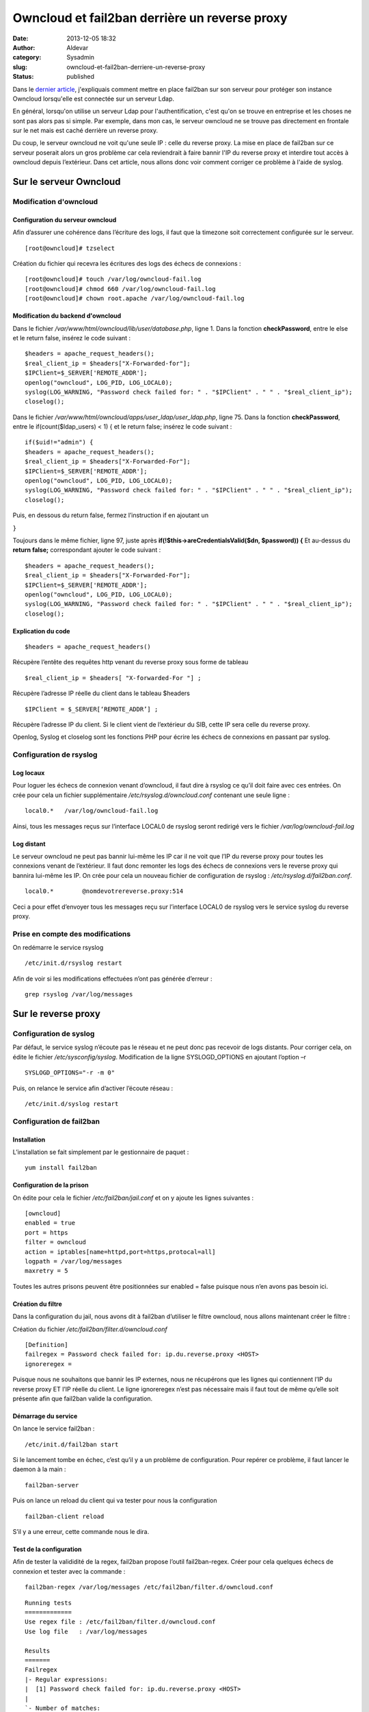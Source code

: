 Owncloud et fail2ban derrière un reverse proxy
##############################################
:date: 2013-12-05 18:32
:author: Aldevar
:category: Sysadmin
:slug: owncloud-et-fail2ban-derriere-un-reverse-proxy
:status: published

Dans le `dernier
article <https://blog.devarieux.net/2013/11/mise-en-oeuvre-de-fail2ban-pour-owncloudldap.html>`_,
j'expliquais comment mettre en place fail2ban sur son serveur pour
protéger son instance Owncloud lorsqu'elle est connectée sur un serveur
Ldap.

En général, lorsqu'on utilise un serveur Ldap pour l'authentification,
c'est qu'on se trouve en entreprise et les choses ne sont pas alors pas
si simple. Par exemple, dans mon cas, le serveur owncloud ne se trouve
pas directement en frontale sur le net mais est caché derrière un
reverse proxy.

Du coup, le serveur owncloud ne voit qu'une seule IP : celle du reverse
proxy. La mise en place de fail2ban sur ce serveur poserait alors un
gros problème car cela reviendrait à faire bannir l'IP du reverse proxy
et interdire tout accès à owncloud depuis l’extérieur. Dans cet article,
nous allons donc voir comment corriger ce problème à l'aide de syslog.

Sur le serveur Owncloud
-----------------------

Modification d'owncloud
~~~~~~~~~~~~~~~~~~~~~~~

Configuration du serveur owncloud
^^^^^^^^^^^^^^^^^^^^^^^^^^^^^^^^^

Afin d’assurer une cohérence dans l’écriture des logs, il faut que la
timezone soit correctement configurée sur le serveur.

::

    [root@owncloud]# tzselect

Création du fichier qui recevra les écritures des logs des échecs de
connexions :

::

    [root@owncloud]# touch /var/log/owncloud-fail.log
    [root@owncloud]# chmod 660 /var/log/owncloud-fail.log
    [root@owncloud]# chown root.apache /var/log/owncloud-fail.log


Modification du backend d'owncloud
^^^^^^^^^^^^^^^^^^^^^^^^^^^^^^^^^^

Dans le fichier */var/www/html/owncloud/lib/user/database.php*, ligne
1.   Dans la fonction **checkPassword**, entre le else et le return
false, insérez le code suivant :

::

    $headers = apache_request_headers();
    $real_client_ip = $headers["X-Forwarded-for"];
    $IPClient=$_SERVER['REMOTE_ADDR'];
    openlog("owncloud", LOG_PID, LOG_LOCAL0);
    syslog(LOG_WARNING, "Password check failed for: " . "$IPClient" . " " . "$real_client_ip");
    closelog();

Dans le fichier */var/www/html/owncloud/apps/user\_ldap/user\_ldap.php*,
ligne 75. Dans la fonction **checkPassword**, entre le
if(count($ldap\_users) < 1) { et le return false; insérez le code
suivant :

::

    if($uid!="admin") {
    $headers = apache_request_headers();
    $real_client_ip = $headers["X-Forwarded-For"];
    $IPClient=$_SERVER['REMOTE_ADDR'];
    openlog("owncloud", LOG_PID, LOG_LOCAL0);
    syslog(LOG_WARNING, "Password check failed for: " . "$IPClient" . " " . "$real_client_ip");
    closelog();

Puis, en dessous du return false, fermez l’instruction if en ajoutant un

``}``

Toujours dans le même fichier, ligne 97, juste après
**if(!$this→areCredentialsValid($dn, $password)) {** Et au-dessus du
**return false;** correspondant ajouter le code suivant :

::

    $headers = apache_request_headers();
    $real_client_ip = $headers["X-Forwarded-For"];
    $IPClient=$_SERVER['REMOTE_ADDR'];
    openlog("owncloud", LOG_PID, LOG_LOCAL0);
    syslog(LOG_WARNING, "Password check failed for: " . "$IPClient" . " " . "$real_client_ip");
    closelog();

Explication du code
^^^^^^^^^^^^^^^^^^^

::

    $headers = apache_request_headers()

Récupère l’entête des requêtes http venant du reverse proxy sous forme
de tableau

::

    $real_client_ip = $headers[ "X-forwarded-For "] ;

Récupère l’adresse IP réelle du client dans le tableau $headers

::

    $IPClient = $_SERVER[‘REMOTE_ADDR’] ;

Récupère l’adresse IP du client. Si le client vient de l’extérieur du
SIB, cette IP sera celle du reverse proxy.

Openlog, Syslog et closelog sont les fonctions PHP pour écrire les
échecs de connexions en passant par syslog.

Configuration de rsyslog
~~~~~~~~~~~~~~~~~~~~~~~~

Log locaux
^^^^^^^^^^

Pour loguer les échecs de connexion venant d’owncloud, il faut dire à
rsyslog ce qu’il doit faire avec ces entrées. On crée pour cela un
fichier supplémentaire */etc/rsyslog.d/owncloud.conf* contenant une
seule ligne :

::

    local0.*   /var/log/owncloud-fail.log

Ainsi, tous les messages reçus sur l’interface LOCAL0 de rsyslog seront
redirigé vers le fichier */var/log/owncloud-fail.log*

Log distant
^^^^^^^^^^^

Le serveur owncloud ne peut pas bannir lui-même les IP car il ne voit
que l’IP du reverse proxy pour toutes les connexions venant de
l’extérieur. Il faut donc remonter les logs des échecs de connexions
vers le reverse proxy qui bannira lui-même les IP. On crée pour cela un
nouveau fichier de configuration de rsyslog :
*/etc/rsyslog.d/fail2ban.conf*.

::

    local0.*        @nomdevotrereverse.proxy:514

Ceci a pour effet d’envoyer tous les messages reçu sur l’interface
LOCAL0 de rsyslog vers le service syslog du reverse proxy.

Prise en compte des modifications
~~~~~~~~~~~~~~~~~~~~~~~~~~~~~~~~~

On redémarre le service rsyslog

::

    /etc/init.d/rsyslog restart

Afin de voir si les modifications effectuées n’ont pas générée d’erreur
:

::

    grep rsyslog /var/log/messages

Sur le reverse proxy
--------------------

Configuration de syslog
~~~~~~~~~~~~~~~~~~~~~~~

Par défaut, le service syslog n’écoute pas le réseau et ne peut donc pas
recevoir de logs distants. Pour corriger cela, on édite le fichier
*/etc/sysconfig/syslog*. Modification de la ligne SYSLOGD\_OPTIONS en
ajoutant l’option –r

::

    SYSLOGD_OPTIONS="-r -m 0"

Puis, on relance le service afin d’activer l’écoute réseau :

::

    /etc/init.d/syslog restart

Configuration de fail2ban
~~~~~~~~~~~~~~~~~~~~~~~~~

Installation
^^^^^^^^^^^^

L’installation se fait simplement par le gestionnaire de paquet :

::

    yum install fail2ban

Configuration de la prison
^^^^^^^^^^^^^^^^^^^^^^^^^^

On édite pour cela le fichier */etc/fail2ban/jail.conf* et on y ajoute
les lignes suivantes :

::

    [owncloud]
    enabled = true
    port = https
    filter = owncloud
    action = iptables[name=httpd,port=https,protocal=all]
    logpath = /var/log/messages
    maxretry = 5

Toutes les autres prisons peuvent être positionnées sur enabled = false
puisque nous n’en avons pas besoin ici.

Création du filtre
^^^^^^^^^^^^^^^^^^

Dans la configuration du jail, nous avons dit à fail2ban d’utiliser le
filtre owncloud, nous allons maintenant créer le filtre :

Création du fichier */etc/fail2ban/filter.d/owncloud.conf*

::

    [Definition]
    failregex = Password check failed for: ip.du.reverse.proxy <HOST>
    ignoreregex =

Puisque nous ne souhaitons que bannir les IP externes, nous ne
récupérons que les lignes qui contiennent l’IP du reverse proxy ET l’IP
réelle du client. Le ligne ignoreregex n’est pas nécessaire mais il faut
tout de même qu’elle soit présente afin que fail2ban valide la
configuration.

Démarrage du service
^^^^^^^^^^^^^^^^^^^^

On lance le service fail2ban :

::

    /etc/init.d/fail2ban start

Si le lancement tombe en échec, c’est qu’il y a un problème de
configuration. Pour repérer ce problème, il faut lancer le daemon à la
main :

::

    fail2ban-server

Puis on lance un reload du client qui va tester pour nous la
configuration

::

    fail2ban-client reload

S’il y a une erreur, cette commande nous le dira.

Test de la configuration
^^^^^^^^^^^^^^^^^^^^^^^^

Afin de tester la valididité de la regex, fail2ban propose l’outil
fail2ban-regex. Créer pour cela quelques échecs de connexion et tester
avec la commande :

::

    fail2ban-regex /var/log/messages /etc/fail2ban/filter.d/owncloud.conf

::

    Running tests
    =============
    Use regex file : /etc/fail2ban/filter.d/owncloud.conf
    Use log file   : /var/log/messages

    Results 
    ======= 
    Failregex 
    |- Regular expressions: 
    |  [1] Password check failed for: ip.du.reverse.proxy <HOST>
    |
    `- Number of matches:
       [1] 6 match(es)

    Ignoreregex
    |- Regular expressions:
    |
    `- Number of matches:

    Summary
    =======

    Addresses found:
    [1]
        X.X.X.X (Thu Dec 05 10:02:11 2013)
        X.X.X.X (Thu Dec 05 10:05:24 2013)
        X.X.X.X (Thu Dec 05 10:05:34 2013)
        X.X.X.X (Thu Dec 05 10:05:42 2013)
        X.X.X.X (Thu Dec 05 10:05:47 2013)
        X.X.X.X (Thu Dec 05 10:05:53 2013)

    Date template hits:
    18154 hit(s): MONTH Day Hour:Minute:Second

    Success, the total number of match is 6
    However, look at the above section 'Running tests' which could contain important info


